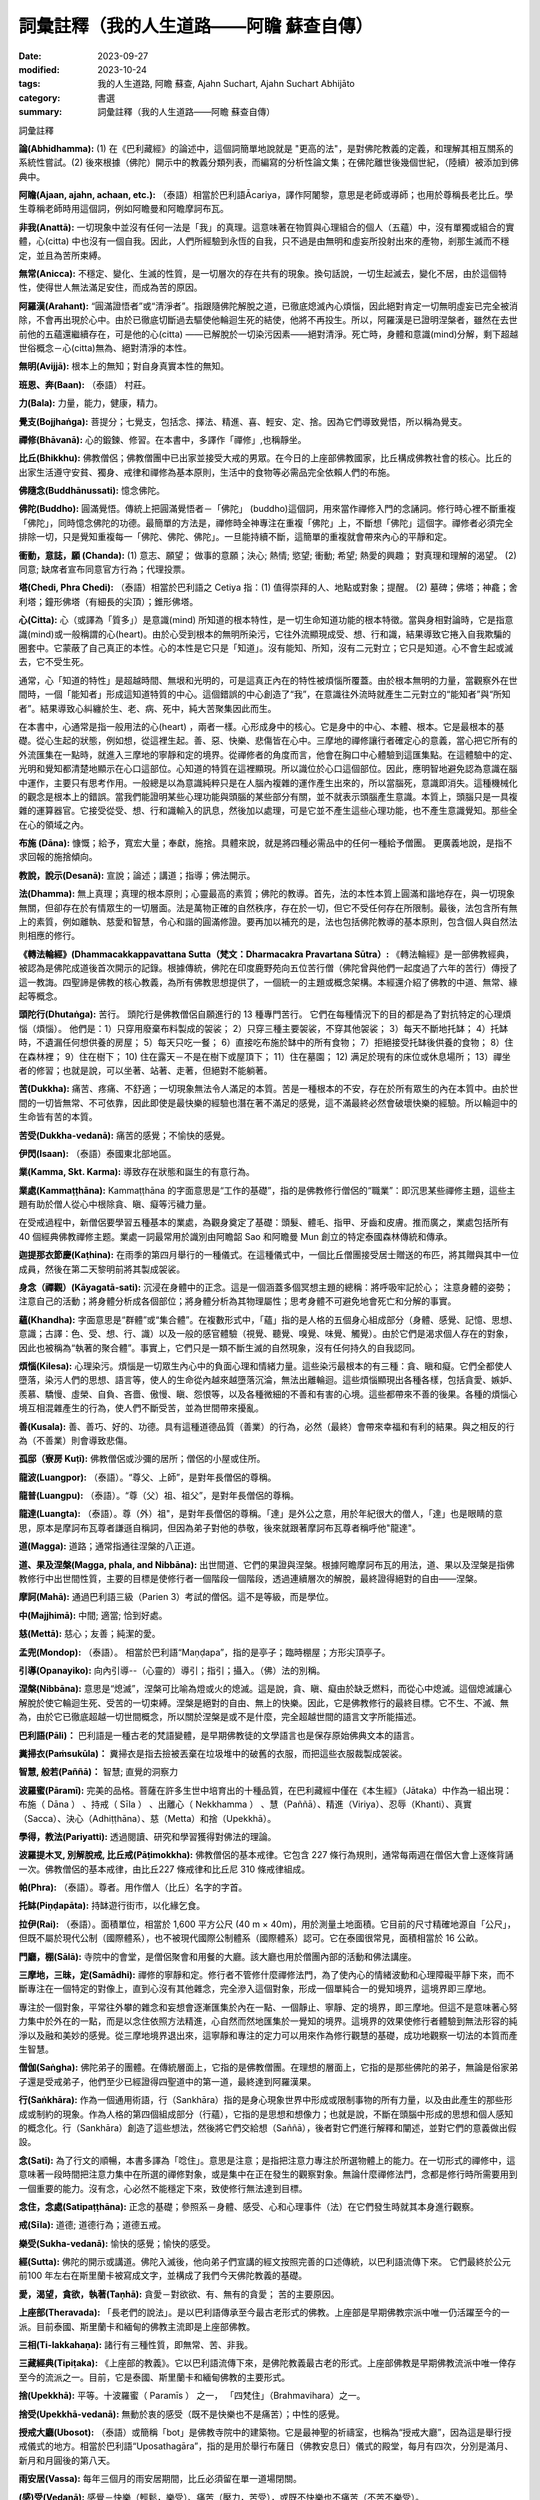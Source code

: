 ============================================================
詞彙註釋（我的人生道路——阿瞻  蘇查自傳）
============================================================

:date: 2023-09-27
:modified: 2023-10-24
:tags: 我的人生道路, 阿瞻  蘇查, Ajahn Suchart, Ajahn Suchart Abhijāto
:category: 書選
:summary: 詞彙註釋（我的人生道路——阿瞻  蘇查自傳）


詞彙註釋

**論(Abhidhamma):** (1) 在《巴利藏經》的論述中，這個詞簡單地說就是 "更高的法"，是對佛陀教義的定義，和理解其相互關系的系統性嘗試。(2) 後來根據（佛陀）開示中的教義分類列表，而編寫的分析性論文集；在佛陀離世後幾個世紀，（陸續）被添加到佛典中。

**阿瞻(Ajaan, ajahn, achaan, etc.):** （泰語）相當於巴利語Ᾱcariya，譯作阿闍黎，意思是老師或導師；也用於尊稱長老比丘。學生尊稱老師時用這個詞，例如阿瞻曼和阿瞻摩訶布瓦。

**非我(Anattā):** 一切現象中並沒有任何一法是「我」的真理。這意味著在物質與心理組合的個人（五蘊）中，沒有單獨或組合的實體，心(citta) 中也沒有一個自我。因此，人們所經驗到永恆的自我，只不過是由無明和虛妄所投射出來的產物，剎那生滅而不穩定，並且為苦所束縛。

**無常(Anicca):** 不穩定、變化、生滅的性質，是一切層次的存在共有的現象。換句話說，一切生起滅去，變化不居，由於這個特性，使得世人無法滿足安住，而成為苦的原因。

**阿羅漢(Arahant):** “圓滿證悟者”或“清淨者”。指跟隨佛陀解脫之道，已徹底熄滅內心煩惱，因此絕對肯定一切無明虛妄已完全被消除，不會再出現於心中。由於已徹底切斷過去驅使他輪迴生死的結使，他將不再投生。所以，阿羅漢是已證明涅槃者，雖然在去世前他的五蘊還繼續存在，可是他的心(citta) ——已解脫於一切染污因素——絕對清淨。死亡時，身體和意識(mind)分解，剩下超越世俗概念－心(citta)無為、絕對清淨的本性。

**無明(Avijjā):** 根本上的無知；對自身真實本性的無知。

**班恩、奔(Baan):** （泰語） 村莊。

**力(Bala):** 力量，能力，健康，精力。

**覺支(Bojjhaṅga):** 菩提分；七覺支，包括念、擇法、精進、喜、輕安、定、捨。因為它們導致覺悟，所以稱為覺支。

**禪修(Bhāvanā):** 心的鍛鍊、修習。在本書中，多譯作「禪修」,也稱靜坐。

**比丘(Bhikkhu):** 佛教僧侶；佛教僧團中已出家並接受大戒的男眾。在今日的上座部佛教國家，比丘構成佛教社會的核心。比丘的出家生活遵守安貧、獨身、戒律和禪修為基本原則，生活中的食物等必需品完全依賴人們的布施。

**佛隨念(Buddhānussati):** 憶念佛陀。

**佛陀(Buddho):** 圓滿覺悟。傳統上把圓滿覺悟者－「佛陀」 (buddho)這個詞，用來當作禪修入門的念誦詞。修行時心裡不斷重複「佛陀」，同時憶念佛陀的功德。最簡單的方法是，禪修時全神專注在重複「佛陀」上，不斷想「佛陀」這個字。禪修者必須完全排除一切，只是覺知重複每一「佛陀、佛陀、佛陀」。一旦能持續不斷，這簡單的重複就會帶來內心的平靜和定。

**衝動，意誌，願 (Chanda):** (1) 意志、願望； 做事的意願；決心; 熱情; 慾望; 衝動; 希望; 熱愛的興趣； 對真理和理解的渴望。 (2) 同意; 缺席者宣布同意官方行為；代理投票。

**塔(Chedi, Phra Chedi):** （泰語）相當於巴利語之 Cetiya 指：(1) 值得崇拜的人、地點或對象；提醒。 (2) 墓碑；佛塔；神龕；舍利塔；鐘形佛塔（有細長的尖頂）；錐形佛塔。

**心(Citta):** 心（或譯為「質多」）是意識(mind) 所知道的根本特性，是一切生命知道功能的根本特徵。當與身相對論時，它是指意識(mind)或一般稱謂的心(heart)。由於心受到根本的無明所染污，它往外流顯現成受、想、行和識，結果導致它捲入自我欺騙的圈套中。它蒙蔽了自己真正的本性。心的本性是它只是「知道」。沒有能知、所知，沒有二元對立；它只是知道。心不會生起或滅去，它不受生死。

通常，心「知道的特性」是超越時間、無垠和光明的，可是這真正內在的特性被煩惱所覆蓋。由於根本無明的力量，當觀察外在世間時，一個「能知者」形成這知道特質的中心。這個錯誤的中心創造了“我”，在意識往外流時就產生二元對立的“能知者”與“所知者”。結果導致心糾纏於生、老、病、死中，純大苦聚集因此而生。

在本書中，心通常是指一般用法的心(heart) ，兩者一樣。心形成身中的核心。它是身中的中心、本體、根本。它是最根本的基礎。從心生起的狀態，例如想，從這裡生起。善、惡、快樂、悲傷皆在心中。三摩地的禪修讓行者確定心的意義，當心把它所有的外流匯集在一點時，就進入三摩地的寧靜和定的境界。從禪修者的角度而言，他會在胸口中心體驗到這匯集點。在這體驗中的定、光明和覺知都清楚地顯示在心口這部位。心知道的特質在這裡顯現。所以識位於心口這個部位。因此，應明智地避免認為意識在腦中運作，主要只有思考作用。一般總是以為意識純粹只是在人腦內複雜的運作產生出來的，所以當腦死，意識即消失。這種機械化的觀念是根本上的錯誤。當我們能證明某些心理功能與頭腦的某些部分有關，並不就表示頭腦產生意識。本質上，頭腦只是一具複雜的運算器官。它接受從受、想、行和識輸入的訊息，然後加以處理，可是它並不產生這些心理功能，也不產生意識覺知。那些全在心的領域之內。

**布施 (Dāna):** 慷慨；給予，寬宏大量；奉獻，施捨。具體來說，就是將四種必需品中的任何一種給予僧團。 更廣義地說，是指不求回報的施捨傾向。

**教說，說示(Desanā):** 宣說；論述；講道；指導；佛法開示。

**法(Dhamma):** 無上真理；真理的根本原則；心靈最高的素質；佛陀的教導。首先，法的本性本質上圓滿和諧地存在，與一切現象無關，但卻存在於有情眾生的一切層面。法是萬物正確的自然秩序，存在於一切，但它不受任何存在所限制。最後，法包含所有無上的素質，例如離執、慈愛和智慧，令心和諧的圓滿修證。要再加以補充的是，法也包括佛陀教導的基本原則，包含個人與自然法則相應的修行。

**《轉法輪經》(Dhammacakkappavattana Sutta（梵文：Dharmacakra Pravartana Sūtra）:** 《轉法輪經》是一部佛教經典，被認為是佛陀成道後首次開示的記錄。根據傳統，佛陀在印度鹿野苑向五位苦行僧（佛陀曾與他們一起度過了六年的苦行）傳授了這一教誨。四聖諦是佛教的核心教義，為所有佛教思想提供了，一個統一的主題或概念架構。本經還介紹了佛教的中道、無常、緣起等概念。

**頭陀行(Dhutaṅga):** 苦行。 頭陀行是佛教僧侶自願進行的 13 種專門苦行。 它們在每種情況下的目的都是為了對抗特定的心理煩惱（煩惱）。 他們是：1）只穿用廢棄布料製成的袈裟； 2）只穿三種主要袈裟，不穿其他袈裟； 3）每天不斷地托缽； 4）托缽時，不遺漏任何想供養的房屋； 5）每天只吃一餐； 6）直接吃布施於缽中的所有食物； 7）拒絕接受托缽後供養的食物； 8）住在森林裡； 9）住在樹下； 10) 住在露天－不是在樹下或屋頂下； 11）住在墓園； 12) 满足於現有的床位或休息場所； 13）禪坐者的修習；也就是說，可以坐著、站著、走著，但絕對不能躺著。

**苦(Dukkha):** 痛苦、疼痛、不舒適；一切現象無法令人滿足的本質。苦是一種根本的不安，存在於所有眾生的內在本質中。由於世間的一切皆無常、不可依靠，因此即使是最快樂的經驗也潛在著不滿足的感覺，這不滿最終必然會破壞快樂的經驗。所以輪迴中的生命皆有苦的本質。

**苦受(Dukkha-vedanā):** 痛苦的感覺；不愉快的感覺。

**伊閃(Isaan):** （泰語）泰國東北部地區。

**業(Kamma, Skt. Karma):** 導致存在狀態和誕生的有意行為。

**業處(Kammaṭṭhāna):** Kammaṭṭhāna 的字面意思是“工作的基礎”，指的是佛教修行僧侶的“職業”：即沉思某些禪修主題，這些主題有助於僧人從心中根除貪、瞋、癡等污穢力量。

在受戒過程中，新僧侶要學習五種基本的業處，為觀身奠定了基礎：頭髮、體毛、指甲、牙齒和皮膚。推而廣之，業處包括所有 40 個經典佛教禪修主题。業處一詞最常用於識別由阿瞻韶 Sao 和阿瞻曼 Mun 創立的特定泰國森林傳統和傳承。

**迦提那衣節慶(Kaṭhina):** 在雨季的第四月舉行的一種儀式。在這種儀式中，一個比丘僧團接受居士贈送的布匹，將其贈與其中一位成員，然後在第二天黎明前將其製成袈裟。

**身念（禪觀）(Kāyagatā-sati):** 沉浸在身體中的正念。這是一個涵蓋多個冥想主題的總稱：將呼吸牢記於心； 注意身體的姿勢；注意自己的活動；將身體分析成各個部位；將身體分析為其物理屬性；思考身體不可避免地會死亡和分解的事實。

**蘊(Khandha):** 字面意思是“群體”或“集合體”。在複數形式中，「蘊」指的是人格的五個身心組成部分（身體、感覺、記憶、思想、意識；古譯：色、受、想、行、識）以及一般的感官體驗（視覺、聽覺、嗅覺、味覺、觸覺）。由於它們是渴求個人存在的對象，因此也被稱為“執著的聚合體”。事實上，它們只是一類不斷生滅的自然現象，沒有任何持久的自我認同。

**煩惱(Kilesa):** 心理染污。煩惱是一切眾生內心中的負面心理和情緒力量。這些染污最根本的有三種：貪、瞋和癡。它們全都使人墮落，染污人們的思想、語言等，使人的生命從內越來越墮落沉淪，無法出離輪迴。這些煩惱顯現出各種各樣，包括貪愛、嫉妒、羨慕、驕慢、虛榮、自負、吝嗇、傲慢、瞋、怨恨等，以及各種微細的不善和有害的心境。這些都帶來不善的後果。各種的煩惱心境互相混雜產生的行為，使人們不斷受苦，並為世間帶來擾亂。

**善(Kusala):** 善、善巧、好的、功德。具有這種道德品質（善業）的行為，必然（最終）會帶來幸福和有利的結果。與之相反的行為（不善業）則會導致悲傷。

**孤邸（寮房 Kuṭī):** 佛教僧侶或沙彌的居所；僧侶的小屋或住所。

**龍波(Luangpor):** （泰語）。“尊父、上師”，是對年長僧侶的尊稱。

**龍普(Luangpu):** （泰語）。“尊（父）祖、祖父”，是對年長僧侶的尊稱。

**龍達(Luangta):** （泰語）。尊（外）祖"，是對年長僧侶的尊稱。「達」是外公之意，用於年紀很大的僧人，「達」也是眼睛的意思，原本是摩訶布瓦尊者謙遜自稱詞，但因為弟子對他的恭敬，後來就跟著摩訶布瓦尊者稱呼他"龍達"。

**道(Magga):** 道路；通常指通往涅槃的八正道。

**道、果及涅槃(Magga, phala, and Nibbāna):** 出世間道、它們的果證與涅槃。根據阿瞻摩訶布瓦的用法，道、果以及涅槃是指佛教修行中出世間性質，主要的目標是使修行者一個階段一個階段，透過連續層次的解脫，最終證得絕對的自由——涅槃。

**摩訶(Mahā):** 通過巴利語三級（Parien 3）考試的僧侶。這不是等級，而是學位。

**中(Majjhimā):** 中間; 適當; 恰到好處。

**慈(Mettā):** 慈心；友善；純潔的愛。

**孟兜(Mondop):** （泰語）。 相當於巴利語“Maṇḍapa”，指的是亭子；臨時棚屋；方形尖頂亭子。

**引導(Opanayiko):** 向內引導--（心靈的）導引；指引；攝入。（佛）法的別稱。

**涅槃(Nibbāna):** 意思是“熄滅”，涅槃可比喻為燈或火的熄滅。這是說，貪、瞋、癡由於缺乏燃料，而從心中熄滅。這個熄滅讓心解脫於使它輪迴生死、受苦的一切束縛。涅槃是絕對的自由、無上的快樂。因此，它是佛教修行的最終目標。它不生、不滅、無為，由於它已徹底超越一切世間概念，所以關於涅槃是或不是什麼，完全超越世間的語言文字所能描述。

**巴利語(Pāli)：** 巴利語是一種古老的梵語變體，是早期佛教徒的文學語言也是保存原始佛典文本的語言。

**糞掃衣(Paṁsukūla)：** 糞掃衣是指去撿被丟棄在垃圾堆中的破舊的衣服，而把這些衣服裁製成袈裟。

**智慧, 般若(Paññā)：** 智慧; 直覺的洞察力

**波羅蜜(Pāramī):** 完美的品格。菩薩在許多生世中培育出的十種品質，在巴利藏經中僅在《本生經》（Jātaka）中作為一組出現：布施（ Dāna ） 、持戒（ Sīla ） 、出離心（ Nekkhamma ） 、慧（Paññā）、精進（Viriya）、忍辱（Khanti）、真實（Sacca）、決心（Adhiṭṭhāna）、慈（Metta）和捨（Upekkhā）。

**學得，教法(Pariyatti):** 透過閱讀、研究和學習獲得對佛法的理論。

**波羅提木叉, 別解脫戒, 比丘戒(Pāṭimokkha):** 佛教僧侶的基本戒律。它包含 227 條行為規則，通常每兩週在僧侶大會上逐條背誦一次。佛教僧侶的基本戒律，由比丘227 條戒律和比丘尼 310 條戒律組成。

**帕(Phra):** （泰語）。尊者。用作僧人（比丘）名字的字首。

**托缽(Piṇḍapāta):** 持缽遊行街市，以化緣乞食。

**拉伊(Rai):** （泰語）。面積單位，相當於 1,600 平方公尺 (40 m × 40m)，用於測量土地面積。它目前的尺寸精確地源自「公尺」，但既不屬於現代公制（國際體系），也不被現代國際公制體系（國際體系）認可。它在泰國很常見，面積相當於 16 公畝。

**門廳，棚(Sālā):** 寺院中的會堂，是僧侶聚會和用餐的大廳。該大廳也用於僧團內部的活動和佛法講座。

**三摩地，三昧，定(Samādhi):** 禪修的寧靜和定。修行者不管修什麼禪修法門，為了使內心的情緒波動和心理障礙平靜下來，而不斷專注在一個特定的對像上，直到心沒有其他雜念，完全滲入這個對象，形成一個單純合一的覺知境界，這境界即三摩地。

專注於一個對象，平常往外攀的雜念和妄想會逐漸匯集於內在一點、一個靜止、寧靜、定的境界，即三摩地。但這不是意味著心努力集中於外在的一點，而是以念住依照方法精進，心自然而然地匯集於一覺知的境界。這境界的效果使修行者體驗到無法形容的純淨以及融和美妙的感覺。從三摩地境界退出來，這寧靜和專注的定力可以用來作為修行觀慧的基礎，成功地觀察一切法的本質而產生智慧。

**僧伽(Saṅgha):** 佛陀弟子的團體。在傳統層面上，它指的是佛教僧團。在理想的層面上，它指的是那些佛陀的弟子，無論是俗家弟子還是受戒弟子，他們至少已經證得四聖道中的第一道，最終達到阿羅漢果。

**行(Saṅkhāra):** 作為一個通用術語，行（Sankhāra）指的是身心現象世界中形成或限制事物的所有力量，以及由此產生的那些形成或制約的現象。作為人格的第四個組成部分（行蘊），它指的是思想和想像力；也就是說，不斷在頭腦中形成的思想和個人感知的概念化。行（Sankhāra）創造了這些想法，然後將它們交給想（Saññā），後者對它們進行解釋和闡述，並對它們的意義做出假設。

**念(Sati):** 為了行文的順暢，本書多譯為「唸住」。意思是注意；是指把注意力專注於所選物體上的能力。在一切形式的禪修中，這意味著一段時間把注意力集中在所選的禪修對象，或是集中在正在發生的觀察對象。無論什麼禪修法門，念都是修行時所需要用到一個重要的能力。沒有念，心必然不能穩定下來，致使修行無法達到目標。

**念住，念處(Satipaṭṭhāna):** 正念的基礎；參照系－身體、感受、心和心理事件（法）在它們發生時就其本身進行觀察。

**戒(Sīla):** 道德; 道德行為；道德五戒。

**樂受(Sukha-vedanā):** 愉快的感覺；愉快的感受。

**經(Sutta):** 佛陀的開示或講道。佛陀入滅後，他向弟子們宣講的經文按照完善的口述傳統，以巴利語流傳下來。 它們最終於公元前100 年左右在斯里蘭卡被寫成文字，並構成了我們今天佛陀教義的基礎。

**愛，渴望，貪欲，執著(Taṇhā):** 貪愛－對欲欲、有、無有的貪愛； 苦的主要原因。

**上座部(Theravada):** 「長老們的說法」。是以巴利語傳承至今最古老形式的佛教。上座部是早期佛教宗派中唯一仍活躍至今的一派。目前泰國、斯里蘭卡和緬甸的佛教主流即是上座部佛教。

**三相(Ti-lakkahaṇa):** 諸行有三種性質，即無常、苦、非我。

**三藏經典(Tipiṭaka):** 《上座部的教義》。它以巴利語流傳下來，是佛陀教義最古老的形式。上座部佛教是早期佛教流派中唯一倖存至今的流派之一。目前，它是泰國、斯里蘭卡和緬甸佛教的主要形式。

**捨(Upekkhā):** 平等。十波羅蜜（ Paramīs ） 之一， 「四梵住」（Brahmavihara）之一。

**捨受(Upekkhā-vedanā):** 無動於衷的感受（既不是快樂也不是痛苦）；中性的感覺。

**授戒大廳(Ubosot):** （泰語）或簡稱「bot」是佛教寺院中的建築物。它是最神聖的祈禱室，也稱為“授戒大廳”，因為這是舉行授戒儀式的地方。相當於巴利語“Uposathagāra”，指的是用於舉行布薩日（佛教安息日）儀式的殿堂，每月有四次，分別是滿月、新月和月圓後的第八天。

**雨安居(Vassa):** 每年三個月的雨安居期間，比丘必須留在單一道場閉關。

**(感)受(Vedanā):** 感覺－快樂（輕鬆，樂受）、痛苦（壓力，苦受），或既不快樂也不痛苦（不苦不樂受）。

**律(Vinaya):** 比丘的行為和紀律準則。

**內觀(觀禪, Vipassanā):** 清晰直觀的洞察力。借助清晰、安靜的禪修平靜狀態，內觀是能自發地洞察對身心現像生起和滅去，看到它們的真實面目：本質上是無常和不穩定的，與痛苦和苦難有關，並且是空虛的。没有任何可以被認定為“自我”的東西。

**精進(Viriya):** 毅力；活力。五種精神能力之一（參見「五力」），七覺支之一（參見「覺支」），與八正道相同（參見「道」）。

**瓦(Wat):** （泰語）。修道院; 寺院-修道院；寺廟。

------

- 本書 `目錄 <{filename}ajahn-suchart%zh.rst>`_

------

**本傳統中文體版取材自：** 同名（《我的人生道路》） 簡體中文版  `PDF <https://ia600200.us.archive.org/2/items/MDBook/MyWayInChineseVersion.pdf>`__ 〔2016, 1月； 譯自 2014, 11月 阿瞻 蘇查 (Ajahn Suchart Abhijāto) 英文版 `My Way- An Autobiography by Ajahn Suchart Abhijāto <http://www.kammatthana.com/my%20way.pdf>`__ 


..
  10-24 fulfil the tern
  10-09 add some terms
  create rst on 2023-09-27
